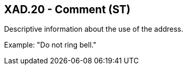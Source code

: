 == XAD.20 - Comment (ST)

[datatype-definition]
Descriptive information about the use of the address.

Example: "Do not ring bell."

